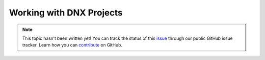 Working with DNX Projects
=========================

.. note::

    This topic hasn't been written yet! You can track the status of this `issue <https://github.com/aspnet/Docs/issues/50>`_ through our public GitHub issue tracker. Learn how you can `contribute <https://github.com/aspnet/Docs/blob/master/CONTRIBUTING.md>`_ on GitHub.
